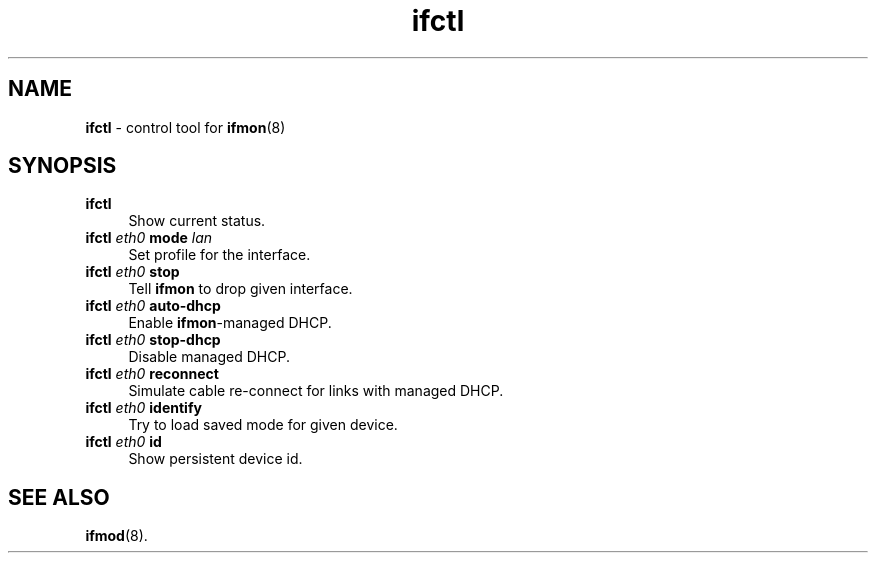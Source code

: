 .TH ifctl 1
'''
.SH NAME
\fBifctl\fR \- control tool for \fBifmon\fR(8)
'''
.SH SYNOPSIS
.IP "\fBifctl\fR" 4
Show current status.
.IP "\fBifctl\fR \fIeth0\fR \fBmode\fR \fIlan\fR" 4
Set profile for the interface.
.IP "\fBifctl\fR \fIeth0\fR \fBstop\fR" 4
Tell \fBifmon\fR to drop given interface.
.IP "\fBifctl\fR \fIeth0\fR \fBauto-dhcp\fR" 4
Enable \fBifmon\fR-managed DHCP.
.IP "\fBifctl\fR \fIeth0\fR \fBstop-dhcp\fR" 4
Disable managed DHCP.
.IP "\fBifctl\fR \fIeth0\fR \fBreconnect\fR" 4
Simulate cable re-connect for links with managed DHCP.
.IP "\fBifctl\fR \fIeth0\fR \fBidentify\fR" 4
Try to load saved mode for given device.
.IP "\fBifctl\fR \fIeth0\fR \fBid\fR" 4
Show persistent device id.
'''
.SH SEE ALSO
\fBifmod\fR(8).
